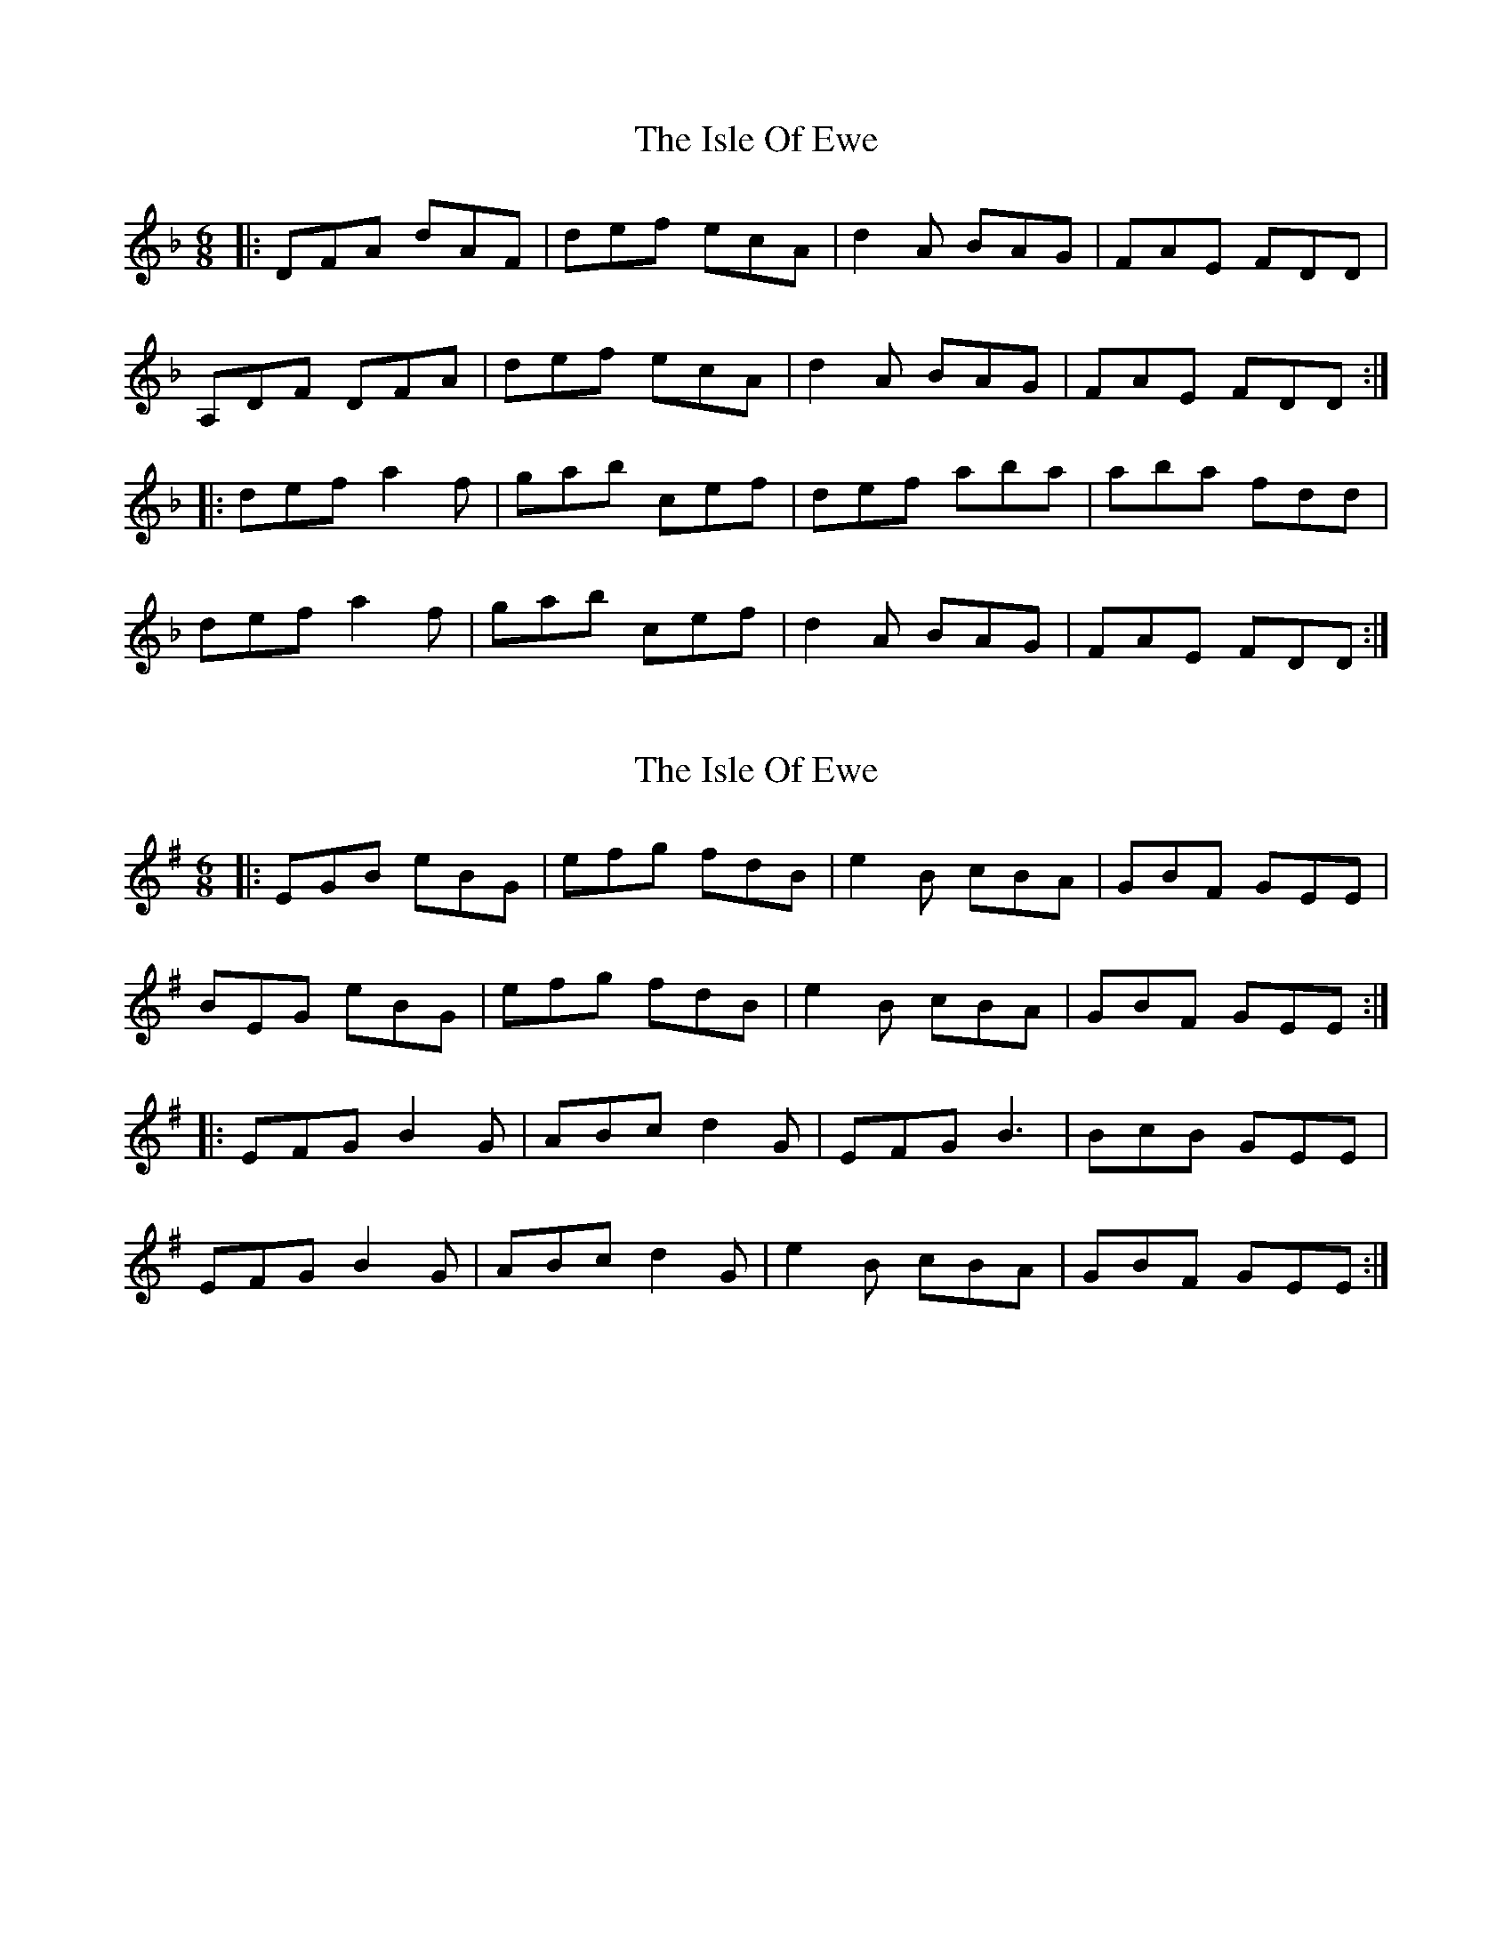 X: 1
T: Isle Of Ewe, The
Z: dafydd
S: https://thesession.org/tunes/5124#setting5124
R: jig
M: 6/8
L: 1/8
K: Dmin
|:DFA dAF|def ecA|d2A BAG|FAE FDD|
A,DF DFA|def ecA|d2A BAG|FAE FDD:|
|:def a2f|gab cef|def aba|aba fdd|
def a2f|gab cef|d2A BAG|FAE FDD:|
X: 2
T: Isle Of Ewe, The
Z: JACKB
S: https://thesession.org/tunes/5124#setting30851
R: jig
M: 6/8
L: 1/8
K: Emin
|:EGB eBG|efg fdB|e2B cBA|GBF GEE|
BEG eBG|efg fdB|e2B cBA|GBF GEE:|
|:EFG B2G|ABc d2G|EFG B3|BcB GEE|
EFG B2G|ABc d2G|e2B cBA|GBF GEE:|
